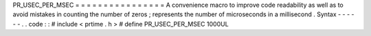 PR_USEC_PER_MSEC
=
=
=
=
=
=
=
=
=
=
=
=
=
=
=
=
A
convenience
macro
to
improve
code
readability
as
well
as
to
avoid
mistakes
in
counting
the
number
of
zeros
;
represents
the
number
of
microseconds
in
a
millisecond
.
Syntax
-
-
-
-
-
-
.
.
code
:
:
#
include
<
prtime
.
h
>
#
define
PR_USEC_PER_MSEC
1000UL
